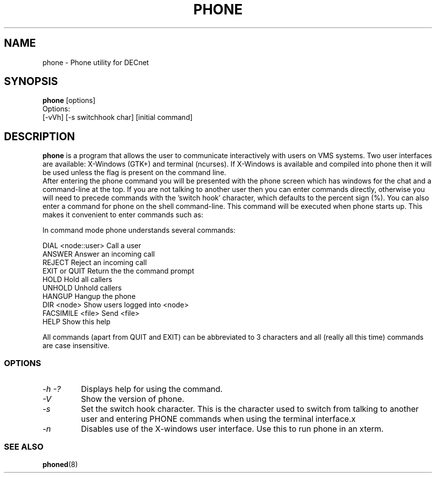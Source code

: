 .TH PHONE 1 "March 26 1999" "DECnet utilities"

.SH NAME
phone \- Phone utility for DECnet
.SH SYNOPSIS
.B phone
[options]
.br
Options:
.br
[\-vVh] [\-s switchhook char] [initial command]
.SH DESCRIPTION
.PP
.B phone
is a program that allows the user to communicate interactively with users
on VMS systems. Two user interfaces are available: X-Windows (GTK+) and
terminal (ncurses). If X-Windows is available and compiled into phone
then it will be used unless the 
.b -n
flag is present on the command line.
.br
After entering the phone command you will be presented with the phone screen
which has windows for the chat and a command-line at the top. If you are not
talking to another user then you can enter commands directly, otherwise you
will need to precede commands with the 'switch hook' character, which
defaults to the percent sign (%).
.br.
You can also enter a command for phone on the shell command-line. This command
will be executed when phone starts up. This makes it convenient to enter 
commands such as:
.br
'phone answer' or 'phone marsha::patrick'
.br

.br

.br
In command mode phone understands several commands:
.br

.br
DIAL <node::user>     Call a user
.br
ANSWER                Answer an incoming call
.br
REJECT                Reject an incoming call
.br
EXIT or QUIT          Return the the command prompt
.br
HOLD                  Hold all callers
.br
UNHOLD                Unhold callers
.br
HANGUP                Hangup the phone
.br
DIR <node>            Show users logged into <node>
.br
FACSIMILE <file>      Send <file>
.br
HELP                  Show this help
.br

.br
All commands (apart from QUIT and EXIT) can be abbreviated to 3 characters
and all (really all this time) commands are case insensitive.

.SS OPTIONS
.TP
.I \-h \-?
Displays help for using the command.
.TP
.I \-V
Show the version of phone.
.TP
.I \-s
Set the switch hook character. This is the character used to switch from
talking to another user and entering PHONE commands when using the terminal
interface.x
.TP
.I \-n
Disables use of the X-windows user interface. Use this to run phone in an
xterm.

.SS SEE ALSO
.BR phoned "(8)"
